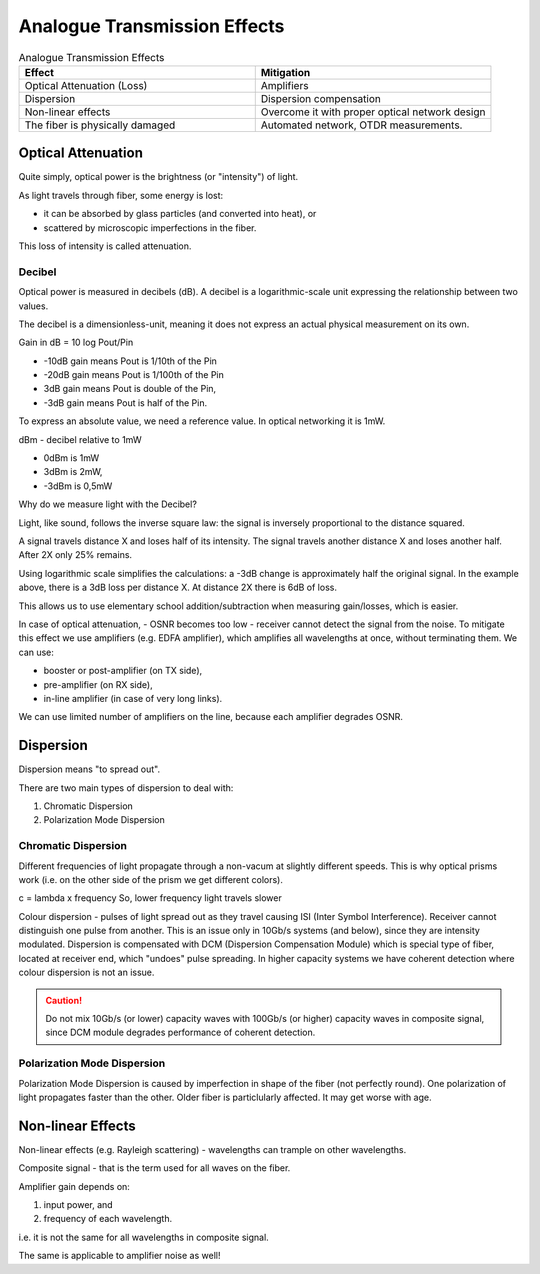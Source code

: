 Analogue Transmission Effects
+++++++++++++++++++++++++++++++

.. list-table:: Analogue Transmission Effects
   :widths: 25 25
   :header-rows: 1

   * - Effect
     - Mitigation
   * - Optical Attenuation (Loss)
     - Amplifiers
   * - Dispersion
     - Dispersion compensation
   * - Non-linear effects
     - Overcome it with proper optical network design
   * - The fiber is physically damaged
     - Automated network, OTDR measurements.

Optical Attenuation
=====================

Quite simply, optical power is the brightness (or "intensity") of light.

As light travels through fiber, some energy is lost:

- it can be absorbed by glass particles (and converted into heat), or
- scattered by microscopic imperfections in the fiber.

This loss of intensity is called attenuation.

Decibel
------------

Optical power is measured in decibels (dB). A decibel is a logarithmic-scale unit expressing the relationship between two values.

The decibel is a dimensionless-unit, meaning it does not express an actual physical measurement on its own.

Gain in dB = 10 log Pout/Pin

- -10dB gain means Pout is 1/10th of the Pin
- -20dB gain means Pout is 1/100th of the Pin
- 3dB gain means Pout is double of the Pin,
- -3dB gain means Pout is half of the Pin.

To express an absolute value, we need a reference value. In optical networking it is 1mW. 

dBm - decibel relative to 1mW

- 0dBm is 1mW
- 3dBm is 2mW,
- -3dBm is 0,5mW

Why do we measure light with the Decibel?

Light, like sound, follows the inverse square law: the signal is inversely proportional to the distance squared.

A signal travels distance X and loses half of its intensity. The signal travels another distance X and loses another half. After 2X only 25% remains.

Using logarithmic scale simplifies the calculations: a -3dB change is approximately half the original signal. In the example above, there is a 3dB loss per distance X. At distance 2X there is 6dB of loss.

This allows us to use elementary school addition/subtraction when measuring gain/losses, which is easier.


In case of optical attenuation, - OSNR becomes too low - receiver cannot detect the signal from the noise.
To mitigate this effect we use amplifiers (e.g. EDFA amplifier), which amplifies all wavelengths at once, without terminating them.
We can use:

- booster or post-amplifier (on TX side),
- pre-amplifier (on RX side),
- in-line amplifier (in case of very long links).

We can use limited number of amplifiers on the line, because each amplifier degrades OSNR.

Dispersion
=====================

Dispersion means "to spread out".

There are two main types of dispersion to deal with:

#. Chromatic Dispersion
#. Polarization Mode Dispersion

Chromatic Dispersion
----------------------

Different frequencies of light propagate through a non-vacum at slightly different speeds. This is why optical prisms work (i.e. on the other side of the prism we get different colors).

c = lambda x frequency
So, lower frequency light travels slower

Colour dispersion - pulses of light spread out as they travel causing ISI (Inter Symbol Interference). Receiver cannot distinguish one pulse from another.
This is an issue only in 10Gb/s systems (and below), since they are intensity modulated.
Dispersion is compensated with DCM (Dispersion Compensation Module) which is special type of fiber, located at receiver end, which "undoes" pulse spreading.
In higher capacity systems we have coherent detection where colour dispersion is not an issue.

.. caution::
   Do not mix 10Gb/s (or lower) capacity waves with 100Gb/s (or higher) capacity waves in composite signal, since DCM module degrades performance of coherent detection.

Polarization Mode Dispersion
-------------------------------

Polarization Mode Dispersion is caused by imperfection in shape of the fiber (not perfectly round). One polarization of light propagates faster than the other. Older fiber is particlularly affected. It may get worse with age.

Non-linear Effects
=====================

Non-linear effects (e.g. Rayleigh scattering) - wavelengths can trample on other wavelengths.

Composite signal - that is the term used for all waves on the fiber.

Amplifier gain depends on:

#. input power, and
#. frequency of each wavelength.

i.e. it is not the same for all wavelengths in composite signal.

The same is applicable to amplifier noise as well!



